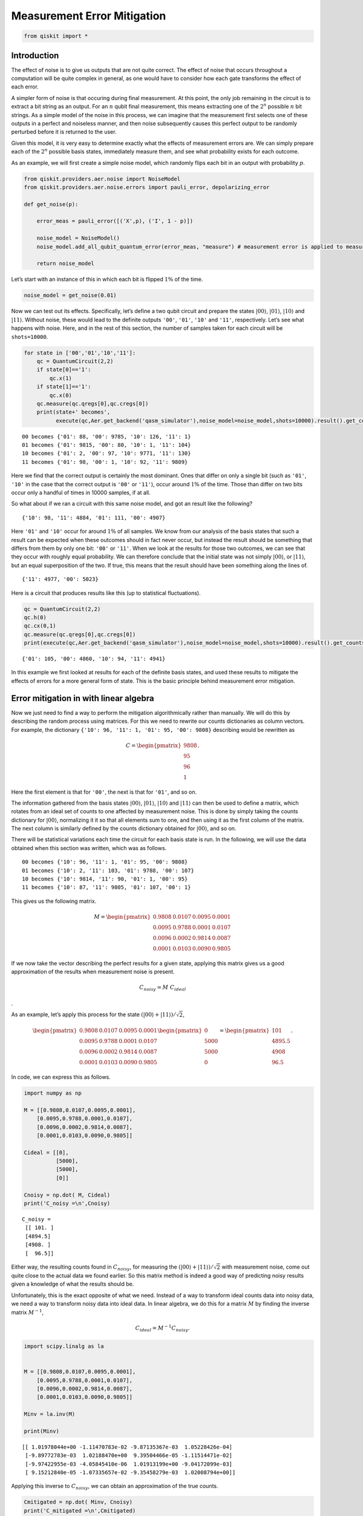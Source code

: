 Measurement Error Mitigation
============================

.. code:: ipython3

    from qiskit import *

Introduction
~~~~~~~~~~~~

The effect of noise is to give us outputs that are not quite correct.
The effect of noise that occurs throughout a computation will be quite
complex in general, as one would have to consider how each gate
transforms the effect of each error.

A simpler form of noise is that occuring during final measurement. At
this point, the only job remaining in the circuit is to extract a bit
string as an output. For an :math:`n` qubit final measurement, this
means extracting one of the :math:`2^n` possible :math:`n` bit strings.
As a simple model of the noise in this process, we can imagine that the
measurement first selects one of these outputs in a perfect and
noiseless manner, and then noise subsequently causes this perfect output
to be randomly perturbed before it is returned to the user.

Given this model, it is very easy to determine exactly what the effects
of measurement errors are. We can simply prepare each of the :math:`2^n`
possible basis states, immediately measure them, and see what
probability exists for each outcome.

As an example, we will first create a simple noise model, which randomly
flips each bit in an output with probability :math:`p`.

.. code:: ipython3

    from qiskit.providers.aer.noise import NoiseModel
    from qiskit.providers.aer.noise.errors import pauli_error, depolarizing_error
    
    def get_noise(p):
    
        error_meas = pauli_error([('X',p), ('I', 1 - p)])
    
        noise_model = NoiseModel()
        noise_model.add_all_qubit_quantum_error(error_meas, "measure") # measurement error is applied to measurements
            
        return noise_model

Let’s start with an instance of this in which each bit is flipped
:math:`1\%` of the time.

.. code:: ipython3

    noise_model = get_noise(0.01)

Now we can test out its effects. Specifically, let’s define a two qubit
circuit and prepare the states :math:`\left|00\right\rangle`,
:math:`\left|01\right\rangle`, :math:`\left|10\right\rangle` and
:math:`\left|11\right\rangle`. Without noise, these would lead to the
definite outputs ``'00'``, ``'01'``, ``'10'`` and ``'11'``,
respectively. Let’s see what happens with noise. Here, and in the rest
of this section, the number of samples taken for each circuit will be
``shots=10000``.

.. code:: ipython3

    for state in ['00','01','10','11']:
        qc = QuantumCircuit(2,2)
        if state[0]=='1':
            qc.x(1)
        if state[1]=='1':
            qc.x(0)  
        qc.measure(qc.qregs[0],qc.cregs[0])
        print(state+' becomes',
              execute(qc,Aer.get_backend('qasm_simulator'),noise_model=noise_model,shots=10000).result().get_counts())


.. parsed-literal::

    00 becomes {'01': 88, '00': 9785, '10': 126, '11': 1}
    01 becomes {'01': 9815, '00': 80, '10': 1, '11': 104}
    10 becomes {'01': 2, '00': 97, '10': 9771, '11': 130}
    11 becomes {'01': 98, '00': 1, '10': 92, '11': 9809}


Here we find that the correct output is certainly the most dominant.
Ones that differ on only a single bit (such as ``'01'``, ``'10'`` in the
case that the correct output is ``'00'`` or ``'11'``), occur around
:math:`1\%` of the time. Those than differ on two bits occur only a
handful of times in 10000 samples, if at all.

So what about if we ran a circuit with this same noise model, and got an
result like the following?

::

   {'10': 98, '11': 4884, '01': 111, '00': 4907}

Here ``'01'`` and ``'10'`` occur for around :math:`1\%` of all samples.
We know from our analysis of the basis states that such a result can be
expected when these outcomes should in fact never occur, but instead the
result should be something that differs from them by only one bit:
``'00'`` or ``'11'``. When we look at the results for those two
outcomes, we can see that they occur with roughly equal probability. We
can therefore conclude that the initial state was not simply
:math:`\left|00\right\rangle`, or :math:`\left|11\right\rangle`, but an
equal superposition of the two. If true, this means that the result
should have been something along the lines of.

::

   {'11': 4977, '00': 5023}

Here is a circuit that produces results like this (up to statistical
fluctuations).

.. code:: ipython3

    qc = QuantumCircuit(2,2)
    qc.h(0)
    qc.cx(0,1)  
    qc.measure(qc.qregs[0],qc.cregs[0])
    print(execute(qc,Aer.get_backend('qasm_simulator'),noise_model=noise_model,shots=10000).result().get_counts())


.. parsed-literal::

    {'01': 105, '00': 4860, '10': 94, '11': 4941}


In this example we first looked at results for each of the definite
basis states, and used these results to mitigate the effects of errors
for a more general form of state. This is the basic principle behind
measurement error mitigation.

Error mitigation in with linear algebra
~~~~~~~~~~~~~~~~~~~~~~~~~~~~~~~~~~~~~~~

Now we just need to find a way to perform the mitigation algorithmically
rather than manually. We will do this by describing the random process
using matrices. For this we need to rewrite our counts dictionaries as
column vectors. For example, the dictionary
``{'10': 96, '11': 1, '01': 95, '00': 9808}`` describing would be
rewritten as

.. math::


   C = 
   \begin{pmatrix}
       9808 \\\\
       95 \\\\
       96 \\\\
       1
   \end{pmatrix}.

Here the first element is that for ``'00'``, the next is that for
``'01'``, and so on.

The information gathered from the basis states
:math:`\left|00\right\rangle`, :math:`\left|01\right\rangle`,
:math:`\left|10\right\rangle` and :math:`\left|11\right\rangle` can then
be used to define a matrix, which rotates from an ideal set of counts to
one affected by measurement noise. This is done by simply taking the
counts dictionary for :math:`\left|00\right\rangle`, normalizing it it
so that all elements sum to one, and then using it as the first column
of the matrix. The next column is similarly defined by the counts
dictionary obtained for :math:`\left|00\right\rangle`, and so on.

There will be statistical variations each time the circuit for each
basis state is run. In the following, we will use the data obtained when
this section was written, which was as follows.

::

   00 becomes {'10': 96, '11': 1, '01': 95, '00': 9808}
   01 becomes {'10': 2, '11': 103, '01': 9788, '00': 107}
   10 becomes {'10': 9814, '11': 90, '01': 1, '00': 95}
   11 becomes {'10': 87, '11': 9805, '01': 107, '00': 1}

This gives us the following matrix.

.. math::


   M = 
   \begin{pmatrix}
       0.9808&0.0107&0.0095&0.0001 \\\\
       0.0095&0.9788&0.0001&0.0107 \\\\
       0.0096&0.0002&0.9814&0.0087 \\\\
       0.0001&0.0103&0.0090&0.9805
   \end{pmatrix}

If we now take the vector describing the perfect results for a given
state, applying this matrix gives us a good approximation of the results
when measurement noise is present.

.. math::  C_{noisy} = M ~ C_{ideal}

.

As an example, let’s apply this process for the state
:math:`(\left|00\right\rangle+\left|11\right\rangle)/\sqrt{2}`,

.. math::


   \begin{pmatrix}
       0.9808&0.0107&0.0095&0.0001 \\\\
       0.0095&0.9788&0.0001&0.0107 \\\\
       0.0096&0.0002&0.9814&0.0087 \\\\
       0.0001&0.0103&0.0090&0.9805
   \end{pmatrix}
   \begin{pmatrix}
       0 \\\\
       5000 \\\\
       5000 \\\\
       0
   \end{pmatrix}
   =
   \begin{pmatrix}
       101 \\\\
       4895.5 \\\\
       4908 \\\\
       96.5
   \end{pmatrix}.

In code, we can express this as follows.

.. code:: ipython3

    import numpy as np
    
    M = [[0.9808,0.0107,0.0095,0.0001],
        [0.0095,0.9788,0.0001,0.0107],
        [0.0096,0.0002,0.9814,0.0087],
        [0.0001,0.0103,0.0090,0.9805]]
    
    Cideal = [[0],
              [5000],
              [5000],
              [0]]
    
    Cnoisy = np.dot( M, Cideal)
    print('C_noisy =\n',Cnoisy)


.. parsed-literal::

    C_noisy =
     [[ 101. ]
     [4894.5]
     [4908. ]
     [  96.5]]


Either way, the resulting counts found in :math:`C_{noisy}`, for
measuring the
:math:`(\left|00\right\rangle+\left|11\right\rangle)/\sqrt{2}` with
measurement noise, come out quite close to the actual data we found
earlier. So this matrix method is indeed a good way of predicting noisy
results given a knowledge of what the results should be.

Unfortunately, this is the exact opposite of what we need. Instead of a
way to transform ideal counts data into noisy data, we need a way to
transform noisy data into ideal data. In linear algebra, we do this for
a matrix :math:`M` by finding the inverse matrix :math:`M^{-1}`,

.. math:: C_{ideal} = M^{-1} C_{noisy}.

.. code:: ipython3

    import scipy.linalg as la
    
    
    M = [[0.9808,0.0107,0.0095,0.0001],
        [0.0095,0.9788,0.0001,0.0107],
        [0.0096,0.0002,0.9814,0.0087],
        [0.0001,0.0103,0.0090,0.9805]]
    
    Minv = la.inv(M)
    
    print(Minv)


.. parsed-literal::

    [[ 1.01978044e+00 -1.11470783e-02 -9.87135367e-03  1.05228426e-04]
     [-9.89772783e-03  1.02188470e+00  9.39504466e-05 -1.11514471e-02]
     [-9.97422955e-03 -4.05845410e-06  1.01913199e+00 -9.04172099e-03]
     [ 9.15212840e-05 -1.07335657e-02 -9.35458279e-03  1.02008794e+00]]


Applying this inverse to :math:`C_{noisy}`, we can obtain an
approximation of the true counts.

.. code:: ipython3

    Cmitigated = np.dot( Minv, Cnoisy)
    print('C_mitigated =\n',Cmitigated)


.. parsed-literal::

    C_mitigated =
     [[-2.69429661e-15]
     [ 5.00000000e+03]
     [ 5.00000000e+03]
     [-1.44328993e-15]]


Of course, counts should be integers, and so these values need to be
rounded. This gives us a very nice result.

.. math::


   C_{mitigated} = 
   \begin{pmatrix}
       0 \\\\
       5000 \\\\
       5000 \\\\
       0
   \end{pmatrix}

This is exactly the true result we desire. Our mitigation worked
extremely well!

Error mitigation in Qiskit
~~~~~~~~~~~~~~~~~~~~~~~~~~

.. code:: ipython3

    from qiskit.ignis.mitigation.measurement import (complete_meas_cal,CompleteMeasFitter)

The process of measurement error mitigation can also be done using tools
from Qiskit. This handles the collection of data for the basis states,
the construction of the matrices and the calculation of the inverse. The
latter can be done using the pseudo inverse, as we saw above. However,
the default is an even more sophisticated method using least squares
fitting.

As an example, let’s stick with doing error mitigation for a pair of
qubits. For this we define a two qubit quantum register, and feed it
into the function ``complete_meas_cal``.

.. code:: ipython3

    qr = qiskit.QuantumRegister(2)
    meas_calibs, state_labels = complete_meas_cal(qr=qr, circlabel='mcal')

This creates a set of circuits to take measurements for each of the four
basis states for two qubits: :math:`\left|00\right\rangle`,
:math:`\left|01\right\rangle`, :math:`\left|10\right\rangle` and
:math:`\left|11\right\rangle`.

.. code:: ipython3

    for circuit in meas_calibs:
        print('Circuit',circuit.name)
        print(circuit)
        print()


.. parsed-literal::

    Circuit mcalcal_00
              ░ ┌─┐   
    q0_0: |0>─░─┤M├───
              ░ └╥┘┌─┐
    q0_1: |0>─░──╫─┤M├
              ░  ║ └╥┘
     c0_0: 0 ════╩══╬═
                    ║ 
     c0_1: 0 ═══════╩═
                      
    
    Circuit mcalcal_01
             ┌───┐ ░ ┌─┐   
    q0_0: |0>┤ X ├─░─┤M├───
             └───┘ ░ └╥┘┌─┐
    q0_1: |0>──────░──╫─┤M├
                   ░  ║ └╥┘
     c0_0: 0 ═════════╩══╬═
                         ║ 
     c0_1: 0 ════════════╩═
                           
    
    Circuit mcalcal_10
                   ░ ┌─┐   
    q0_0: |0>──────░─┤M├───
             ┌───┐ ░ └╥┘┌─┐
    q0_1: |0>┤ X ├─░──╫─┤M├
             └───┘ ░  ║ └╥┘
     c0_0: 0 ═════════╩══╬═
                         ║ 
     c0_1: 0 ════════════╩═
                           
    
    Circuit mcalcal_11
             ┌───┐ ░ ┌─┐   
    q0_0: |0>┤ X ├─░─┤M├───
             ├───┤ ░ └╥┘┌─┐
    q0_1: |0>┤ X ├─░──╫─┤M├
             └───┘ ░  ║ └╥┘
     c0_0: 0 ═════════╩══╬═
                         ║ 
     c0_1: 0 ════════════╩═
                           
    


Let’s now run these circuits without any noise present.

.. code:: ipython3

    # Execute the calibration circuits without noise
    backend = qiskit.Aer.get_backend('qasm_simulator')
    job = qiskit.execute(meas_calibs, backend=backend, shots=1000)
    cal_results = job.result()

With the results we can construct the calibration matrix, which we have
been calling :math:`M`.

.. code:: ipython3

    meas_fitter = CompleteMeasFitter(cal_results, state_labels, circlabel='mcal')
    print(meas_fitter.cal_matrix)


.. parsed-literal::

    [[1. 0. 0. 0.]
     [0. 1. 0. 0.]
     [0. 0. 1. 0.]
     [0. 0. 0. 1.]]


With no noise present, this is simply the identity matrix.

Now let’s create a noise model. And to make things interesting, let’s
have the errors be ten times more likely than before.

.. code:: ipython3

    noise_model = get_noise(0.1)

Again we can run the circuits, and look at the calibration matrix,
:math:`M`.

.. code:: ipython3

    backend = qiskit.Aer.get_backend('qasm_simulator')
    job = qiskit.execute(meas_calibs, backend=backend, shots=1000, noise_model=noise_model)
    cal_results = job.result()
    
    meas_fitter = CompleteMeasFitter(cal_results, state_labels, circlabel='mcal')
    print(meas_fitter.cal_matrix)


.. parsed-literal::

    [[0.82  0.102 0.093 0.008]
     [0.095 0.788 0.006 0.098]
     [0.078 0.012 0.809 0.092]
     [0.007 0.098 0.092 0.802]]


This time we find a more interesting matrix, and one that is not
invertible. Let’s see how well we can mitigate for this noise. Again,
let’s use the Bell state
:math:`(\left|00\right\rangle+\left|11\right\rangle)/\sqrt{2}` for our
test.

.. code:: ipython3

    qc = QuantumCircuit(2,2)
    qc.h(0)
    qc.cx(0,1)  
    qc.measure(qc.qregs[0],qc.cregs[0])
    
    results = qiskit.execute(qc, backend=backend, shots=10000, noise_model=noise_model).result()
    
    noisy_counts = results.get_counts()
    print(noisy_counts)


.. parsed-literal::

    {'01': 909, '00': 4233, '10': 892, '11': 3966}


In Qiskit we mitigate for the noise by creating a measurement filter
object. Then, taking the results from above, we use this to calulate a
mitigated set of counts. Qiskit returns this as a dictionary, so that
the user doesn’t need to use vectors themselves to get the result.

.. code:: ipython3

    # Get the filter object
    meas_filter = meas_fitter.filter
    
    # Results with mitigation
    mitigated_results = meas_filter.apply(results)
    mitigated_counts = mitigated_results.get_counts(0)

To see the results most clearly, let’s plot both the noisy and mitigated
results.

.. code:: ipython3

    from qiskit.visualization import *
    %config InlineBackend.figure_format = 'svg' # Makes the images look nice
    plot_histogram([noisy_counts, mitigated_counts], legend=['noisy', 'mitigated'])




.. image:: measurement-error-mitigation_files/measurement-error-mitigation_36_0.svg



Here we have taken results for which almost :math:`20\%` of samples are
in the wrong state, and turned it into an exact representation of what
the true results should be. However, this example does have just two
qubits with a simple noise model. For more qubits, and more complex
noise models or data from real devices, the mitigation will have more of
a challenge. Perhaps you might find methods that are better than those
Qiskit uses!

.. code:: ipython3

    import qiskit
    qiskit.__qiskit_version__




.. parsed-literal::

    {'qiskit-terra': '0.12.0',
     'qiskit-aer': '0.4.0',
     'qiskit-ignis': '0.2.0',
     'qiskit-ibmq-provider': '0.4.6',
     'qiskit-aqua': '0.6.4',
     'qiskit': '0.15.0'}



